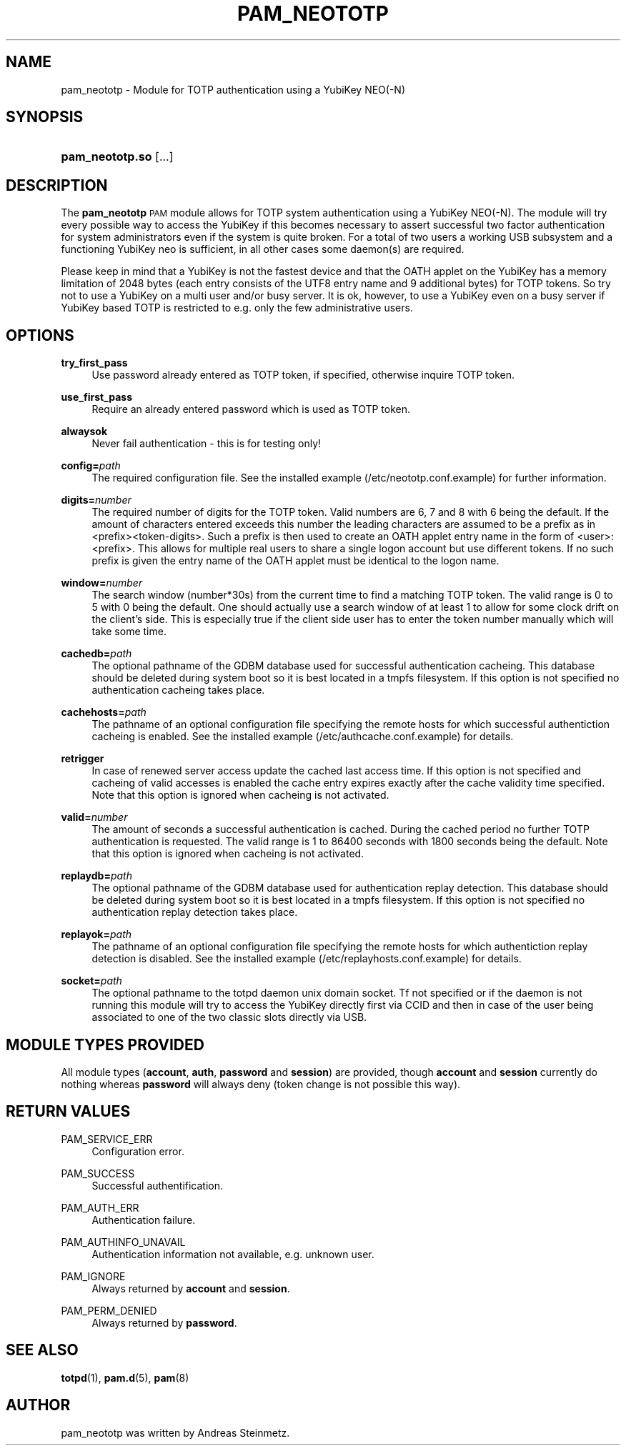 .TH "PAM_NEOTOTP" "8" "04/02/2015" "" ""
.ie \n(.g .ds Aq \(aq
.el       .ds Aq '
.nh
.ad l
.SH "NAME"
pam_neototp \- Module for TOTP authentication using a YubiKey NEO(-N)
.SH "SYNOPSIS"
.HP \w'\fBpam_neototp\&.so\fR\ 'u
\fBpam_neototp\&.so\fR [\&.\&.\&.]
.SH "DESCRIPTION"
.PP
The \fBpam_neototp\fR \s-1PAM\s0 module allows for TOTP system authentication using a YubiKey NEO(-N). The module will try every possible way to access the YubiKey if this becomes necessary to assert successful two factor authentication for system administrators even if the system is quite broken. For a total of two users a working USB subsystem and a functioning YubiKey neo is sufficient, in all other cases some daemon(s) are required.
.PP
Please keep in mind that a YubiKey is not the fastest device and that the OATH applet on the YubiKey has a memory limitation of 2048 bytes (each entry consists of the UTF8 entry name and 9 additional bytes) for TOTP tokens. So try not to use a YubiKey on a multi user and/or busy server. It is ok, however, to use a YubiKey even on a busy server if YubiKey based TOTP is restricted to e.g. only the few administrative users.
.SH "OPTIONS"
.PP
\fBtry_first_pass\fR
.RS 4
Use password already entered as TOTP token, if specified, otherwise inquire TOTP token.
.RE
.PP
\fBuse_first_pass\fR
.RS 4
Require an already entered password which is used as TOTP token.
.RE
.PP
\fBalwaysok\fR
.RS 4
Never fail authentication - this is for testing only!
.RE
.PP
\fBconfig=\fR\fB\fIpath\fR\fR
.RS 4
The required configuration file. See the installed example (/etc/neototp.conf.example) for further information.
.RE
.PP
\fBdigits=\fR\fB\fInumber\fR\fR
.RS 4
The required number of digits for the TOTP token. Valid numbers are 6, 7 and 8 with 6 being the default. If the amount of characters entered exceeds this number the leading characters are assumed to be a prefix as in <prefix><token-digits>. Such a prefix is then used to create an OATH applet entry name in the form of <user>:<prefix>. This allows for multiple real users to share a single logon account but use different tokens. If no such prefix is given the entry name of the OATH applet must be identical to the logon name.
.RE
.PP
\fBwindow=\fR\fB\fInumber\fR\fR
.RS 4
The search window (number*30s) from the current time to find a matching TOTP token. The valid range is 0 to 5 with 0 being the default. One should actually use a search window of at least 1 to allow for some clock drift on the client's side.  This is especially true if the client side user has to enter the token number manually which will take some time.
.RE
.PP
\fBcachedb=\fR\fB\fIpath\fR\fR
.RS 4
The optional pathname of the GDBM database used for successful authentication cacheing. This database should be deleted during system boot so it is best located in a tmpfs filesystem. If this option is not specified no authentication cacheing takes place.
.RE
.PP
\fBcachehosts=\fR\fB\fIpath\fR\fR
.RS 4
The pathname of an optional configuration file specifying the remote hosts for which successful authentiction cacheing is enabled. See the installed example (/etc/authcache.conf.example) for details.
.RE
.PP
\fBretrigger\fR
.RS 4
In case of renewed server access update the cached last access time. If this option is not specified and cacheing of valid accesses is enabled the cache entry expires exactly after the cache validity time specified. Note that this option is ignored when cacheing is not activated.
.RE
.PP
\fBvalid=\fR\fB\fInumber\fR\fR
.RS 4
The amount of seconds a successful authentication is cached. During the cached period no further TOTP authentication is requested. The valid range is 1 to 86400 seconds with 1800 seconds being the default. Note that this option is ignored when cacheing is not activated.
.RE
.PP
\fBreplaydb=\fR\fB\fIpath\fR\fR
.RS 4
The optional pathname of the GDBM database used for authentication replay detection. This database should be deleted during system boot so it is best located in a tmpfs filesystem. If this option is not specified no authentication replay detection takes place.
.RE
.PP
\fBreplayok=\fR\fB\fIpath\fR\fR
.RS 4
The pathname of an optional configuration file specifying the remote hosts for which authentiction replay detection is disabled. See the installed example (/etc/replayhosts.conf.example) for details.
.RE
.PP
\fBsocket=\fR\fB\fIpath\fR\fR
.RS 4
The optional pathname to the totpd daemon unix domain socket. Tf not specified or if the daemon is not running this module will try to access the YubiKey directly first via CCID and then in case of the user being associated to one of the two classic slots directly via USB.
.SH "MODULE TYPES PROVIDED"
.PP
All module types (\fBaccount\fR, \fBauth\fR, \fBpassword\fR and \fBsession\fR) are provided, though \fBaccount\fR and \fBsession\fR currently do nothing whereas \fBpassword\fR will always deny (token change is not possible this way).
.SH "RETURN VALUES"
.RE
.PP
PAM_SERVICE_ERR
.RS 4
Configuration error.
.RE
.PP
PAM_SUCCESS
.RS 4
Successful authentification.
.RE
.PP
PAM_AUTH_ERR
.RS 4
Authentication failure.
.RE
.PP
PAM_AUTHINFO_UNAVAIL
.RS 4
Authentication information not available, e.g. unknown user.
.RE
.PP
PAM_IGNORE
.RS 4
Always returned by \fBaccount\fR and \fBsession\fR.
.RE
.PP
PAM_PERM_DENIED
.RS 4
Always returned by \fBpassword\fR.
.RE
.SH "SEE ALSO"
.PP
\fBtotpd\fR(1),
\fBpam.d\fR(5),
\fBpam\fR(8)
.SH "AUTHOR"
.PP
pam_neototp was written by Andreas Steinmetz.
